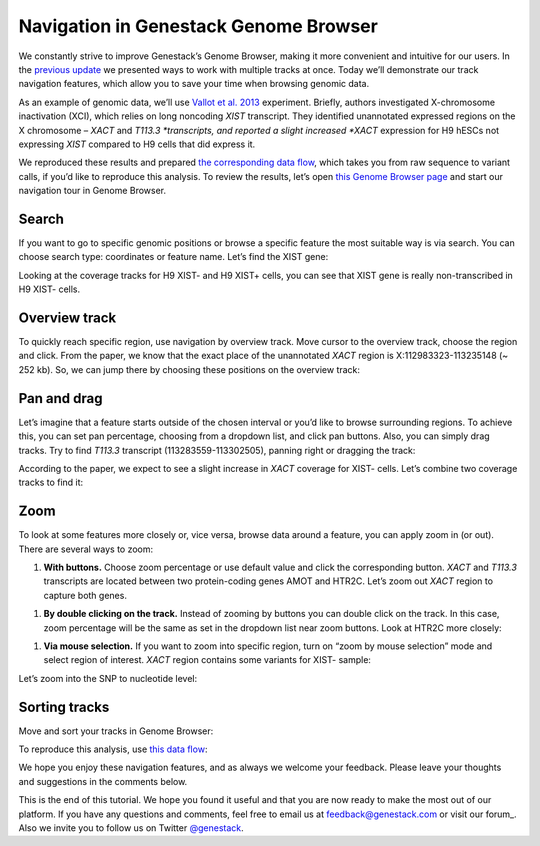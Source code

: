 Navigation in Genestack Genome Browser
**************************************

We constantly strive to improve Genestack’s Genome Browser, making it
more convenient and intuitive for our users. In the `previous
update </blog/2014/12/22/genome-browser-editing-multiple-tracks/>`__ we
presented ways to work with multiple tracks at once. Today we’ll
demonstrate our track navigation features, which allow you to save your
time when browsing genomic data.

As an example of genomic data, we’ll use `Vallot et al.
2013`_
experiment. Briefly, authors investigated X-chromosome inactivation
(XCI), which relies on long noncoding *XIST* transcript. They identified
unannotated expressed regions on the X chromosome – *XACT*
and \ *T113.3 *\ transcripts, and reported a slight increased *XACT*
expression for H9 hESCs not expressing *XIST* compared to H9 cells that
did express it.

We reproduced these results and prepared `the corresponding data
flow`_,
which takes you from raw sequence to variant calls, if you’d like to
reproduce this analysis. To review the results, let’s open `this Genome Browser page`_ and start
our navigation tour in Genome Browser.

Search
------

If you want to go to specific genomic positions or browse a specific
feature the most suitable way is via search. You can choose search type:
coordinates or feature name. Let’s find the XIST gene:

|new_search|

Looking at the coverage tracks for H9 XIST- and H9 XIST+ cells, you can
see that XIST gene is really non-transcribed in H9 XIST- cells.

|XIST_coverage|

Overview track
--------------

To quickly reach specific region, use navigation by overview track. Move
cursor to the overview track, choose the region and click. From the
paper, we know that the exact place of the unannotated *XACT* region is
X:112983323-113235148 (~ 252 kb). So, we can jump there by choosing
these positions on the overview track:

|Overview_track|

Pan and drag
------------

Let’s imagine that a feature starts outside of the chosen interval or
you’d like to browse surrounding regions. To achieve this, you can set
pan percentage, choosing from a dropdown list, and click pan buttons.
Also, you can simply drag tracks. Try to find *T113.3* transcript
(113283559-113302505), panning right or dragging the track:

|new_dragging|

According to the paper, we expect to see a slight increase
in \ *XACT* coverage for XIST- cells. Let’s combine two coverage tracks
to find it:

|sticky|

Zoom
----

To look at some features more closely or, vice versa, browse data around
a feature, you can apply zoom in (or out). There are several ways to
zoom:

#. **With buttons.** Choose zoom percentage or use default value and
   click the corresponding button. *XACT* and *T113.3* transcripts are
   located between two protein-coding genes AMOT and HTR2C. Let’s zoom out
   *XACT* region to capture both genes.

|With_buttons|

#. **By double clicking on the track.** Instead of zooming by buttons
   you can double click on the track. In this case, zoom percentage will be
   the same as set in the dropdown list near zoom buttons. Look at HTR2C
   more closely:

|HTR2C_gene|

#. **Via mouse selection.** If you want to zoom into specific region,
   turn on “zoom by mouse selection” mode and select region of interest.
   *XACT* region contains some variants for XIST- sample:

|variation_track|

Let’s zoom into the SNP to nucleotide level:

|new_nucleo|

Sorting tracks
--------------

Move and sort your tracks in Genome Browser:

|new_sort|

To reproduce this analysis, use `this data
flow`_:

|Data_flow|

We hope you enjoy these navigation features, and as always we welcome
your feedback. Please leave your thoughts and suggestions in the
comments below.

This is the end of this tutorial. We hope you found it useful and that you are now ready to
make the most out of our platform.
If you have any questions and comments, feel free to email us at feedback@genestack.com or
visit our forum_. Also we invite you to follow us on Twitter `@genestack <https://twitter.com/genestack>`__.

.. |new_search| image:: images/new_search.gif
.. |XIST_coverage| image:: images/XIST_coverage.png
.. |Overview_track| image:: images/Overview_track.png
.. |new_dragging| image:: images/new_dragging.gif
.. |sticky| image:: images/sticky.png
.. |With_buttons| image:: images/With_buttons.png
.. |HTR2C_gene| image:: images/HTR2C_gene.png
.. |variation_track| image:: images/variation_track.png
.. |new_nucleo| image:: images/new_nucleo.gif
.. |new_sort| image:: images/new_sort.gif
.. |Data_flow| image:: images/Data_flow.png
.. _Vallot et al. 2013: http://www.ncbi.nlm.nih.gov/geo/query/acc.cgi?acc=GSE39757
.. _the corresponding data flow: https://platform.genestack.org/endpoint/application/run/genestack/datafloweditor?a=GSF966710&action=viewFile
.. _this Genome Browser page: https://platform.genestack.org/endpoint/application/run/genestack/genomeBrowser?a=GSF966706&action=viewFile
.. _this data flow: https://platform.genestack.org/endpoint/application/run/genestack/datafloweditor?a=GSF966710&action=viewFile